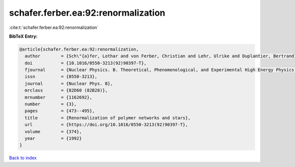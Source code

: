 schafer.ferber.ea:92:renormalization
====================================

:cite:t:`schafer.ferber.ea:92:renormalization`

**BibTeX Entry:**

.. code-block:: bibtex

   @article{schafer.ferber.ea:92:renormalization,
     author        = {Sch\"{a}fer, Lothar and von Ferber, Christian and Lehr, Ulrike and Duplantier, Bertrand},
     doi           = {10.1016/0550-3213(92)90397-T},
     fjournal      = {Nuclear Physics. B. Theoretical, Phenomenological, and Experimental High Energy Physics. Quantum Field Theory and Statistical Systems},
     issn          = {0550-3213},
     journal       = {Nuclear Phys. B},
     mrclass       = {82D60 (82B28)},
     mrnumber      = {1162692},
     number        = {3},
     pages         = {473--495},
     title         = {Renormalization of polymer networks and stars},
     url           = {https://doi.org/10.1016/0550-3213(92)90397-T},
     volume        = {374},
     year          = {1992}
   }

`Back to index <../By-Cite-Keys.html>`_
